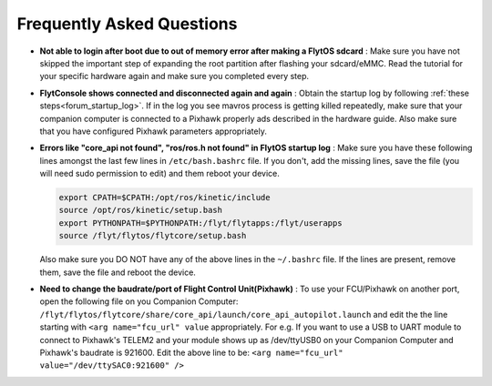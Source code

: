 .. _faq_troubleshooting:

Frequently Asked Questions 
==========================

* **Not able to login after boot due to out of memory error after making a FlytOS sdcard** :
  Make sure you have not skipped the important step of expanding the root partition after flashing your sdcard/eMMC. Read the tutorial for your specific hardware again and make sure you completed every step.

* **FlytConsole shows connected and disconnected again and again** :
  Obtain the startup log by following :ref:`these steps<forum_startup_log>`. If in the log you see mavros process is getting killed repeatedly, make sure that your companion computer is connected to a Pixhawk properly ads described in the hardware guide. Also make sure that you have configured Pixhawk parameters appropriately.

* **Errors like "core_api not found", "ros/ros.h not found" in FlytOS startup log** :
  Make sure you have these following lines amongst the last few lines in ``/etc/bash.bashrc`` file. If you don't, add the missing lines, save the file (you will need sudo permission to edit) and them reboot your device.

  .. code-block:: bash
    
    export CPATH=$CPATH:/opt/ros/kinetic/include
    source /opt/ros/kinetic/setup.bash
    export PYTHONPATH=$PYTHONPATH:/flyt/flytapps:/flyt/userapps
    source /flyt/flytos/flytcore/setup.bash

  Also make sure you DO NOT have any of the above lines in the ``~/.bashrc`` file. If the lines are present, remove them, save the file and reboot the device. 

* **Need to change the baudrate/port of Flight Control Unit(Pixhawk)** :
  To use your FCU/Pixhawk on another port, open the following file on you Companion Computer: ``/flyt/flytos/flytcore/share/core_api/launch/core_api_autopilot.launch``  and edit the the line starting with ``<arg name="fcu_url" value`` appropriately. For e.g.  If you want to use a USB to UART module to connect to Pixhawk's TELEM2 and your module shows up as /dev/ttyUSB0 on your Companion Computer and Pixhawk's baudrate is 921600. Edit the above line to be: ``<arg name="fcu_url" value="/dev/ttySAC0:921600" />``

.. .. |br| raw:: html

..    <br />
